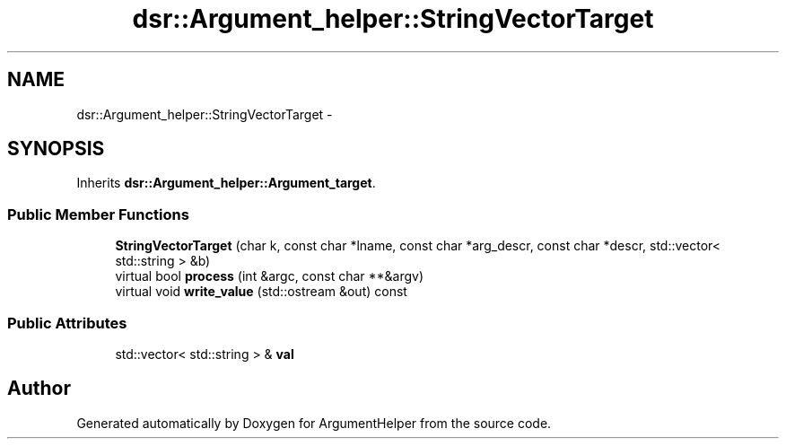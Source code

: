 .TH "dsr::Argument_helper::StringVectorTarget" 3 "Wed Jan 4 2012" "ArgumentHelper" \" -*- nroff -*-
.ad l
.nh
.SH NAME
dsr::Argument_helper::StringVectorTarget \- 
.SH SYNOPSIS
.br
.PP
.PP
Inherits \fBdsr::Argument_helper::Argument_target\fP.
.SS "Public Member Functions"

.in +1c
.ti -1c
.RI "\fBStringVectorTarget\fP (char k, const char *lname, const char *arg_descr, const char *descr, std::vector< std::string > &b)"
.br
.ti -1c
.RI "virtual bool \fBprocess\fP (int &argc, const char **&argv)"
.br
.ti -1c
.RI "virtual void \fBwrite_value\fP (std::ostream &out) const "
.br
.in -1c
.SS "Public Attributes"

.in +1c
.ti -1c
.RI "std::vector< std::string > & \fBval\fP"
.br
.in -1c

.SH "Author"
.PP 
Generated automatically by Doxygen for ArgumentHelper from the source code.
